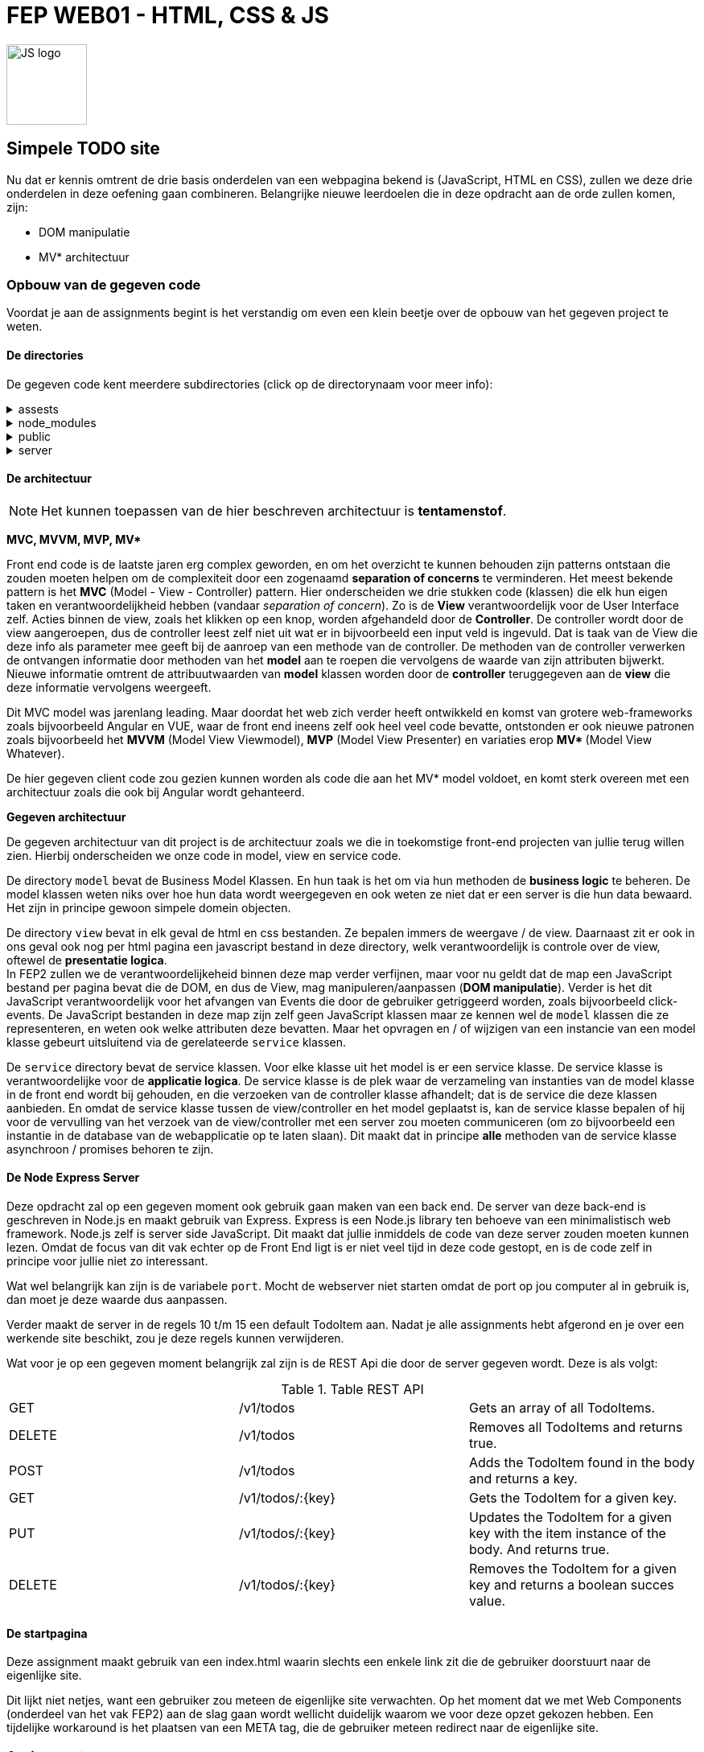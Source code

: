 = FEP WEB01 - HTML, CSS & JS
:icons: font 
ifdef::env-github[]
:tip-caption: :bulb:
:note-caption: :information_source:
:important-caption: :heavy_exclamation_mark:
:caution-caption: :fire:
:warning-caption: :warning:
endif::[]

image::./assets/JavaScript-logo.png[JS logo, 100]

== Simpele TODO site

Nu dat er kennis omtrent de drie basis onderdelen van een webpagina bekend is (JavaScript, HTML en CSS), zullen we deze drie onderdelen in deze oefening gaan combineren.
Belangrijke nieuwe leerdoelen die in deze opdracht aan de orde zullen komen, zijn:

* DOM manipulatie
* MV* architectuur

=== Opbouw van de gegeven code
Voordat je aan de assignments begint is het verstandig om even een klein beetje over de opbouw van het gegeven project te weten.

==== De directories
De gegeven code kent meerdere subdirectories (click op de directorynaam voor meer info):

[%collapsible]
.assests 
=====
Deze directory bevat bestanden die in deze readme gebruikt worden.
=====

[%collapsible]
.node_modules
=====
Project directory waar Node de voor het project geinstalleerde modules bewaard.

NOTE: Het server gedeelte van dit project maakt gebruik van Node.js. Vandaar dat er een node_modules directory aanwezig is. Node.js (server side JavaScript) valt echter buiten de scope van dit vak.

=====

[%collapsible]
.public
=====
Deze directory bevat de bestanden die door de web server public aangeboden worden. Dit zijn dus o.a. de HTML/CSS en JS bestanden.
Dit is dus de directory waarin we gaan werken.

WARNING: Front-end en back-end bestanden horen altijd te worden gescheiden. Dit omdat in principe via de webserver alle bestanden en directories die de publieke bestanden bevatten via het web op te vragen zijn, ook al heb je via de html geen link naar die bestanden gelegd. En uit veiligheidsredenen wil je voorkomen dat iemand een bestand van de backend via het web zou kunnen openen en lezen, want in zulke bestanden zou wellicht ook een aantal usernames en wachtwoorden te vinden kunnen zijn, zoals bijvoorbeeld username en wachtwoord om via de backend de database te kunnen benaderen.

NOTE: In dit vak maken we geen gebruik van tools zoals webpack. Onze bestanden zijn dus niet geoptimaliseerd voor een efficientere hosting.

NOTE: Voor dit project hebben we ervoor gekozen om de publieke bestanden in de map `public` te bewaren. Voor andere projecten zou dat ook een andere directory kunnen zijn. Zo is bij Java EE web applicaties dit meestal de directory `src/main/webapp/resources/` .

=====

[%collapsible]
.server 
=====
Hier vinden we een simpele node express server. Deze is echter niet voor productie bedoeld, maar voor het locaal testen van onze front end is die prima.
Je kunt deze server starten door in de root directory van dit project het commando `npm start` uit te voeren. 
=====

==== De architectuur

NOTE: Het kunnen toepassen van de hier beschreven architectuur is **tentamenstof**.

**MVC, MVVM, MVP, MV* **

Front end code is de laatste jaren erg complex geworden, en om het overzicht te kunnen behouden zijn patterns ontstaan die zouden moeten helpen om de complexiteit door een zogenaamd **separation of concerns** te verminderen. Het meest bekende pattern is het **MVC** (Model - View - Controller) pattern. Hier onderscheiden we drie stukken code (klassen) die elk hun eigen taken en verantwoordelijkheid hebben (vandaar __separation of concern__). Zo is de **View** verantwoordelijk voor de User Interface zelf. Acties binnen de view, zoals het klikken op een knop, worden afgehandeld door de **Controller**. De controller wordt door de view aangeroepen, dus de controller leest zelf niet uit wat er in bijvoorbeeld een input veld is ingevuld. Dat is taak van de View die deze info als parameter mee geeft bij de aanroep van een methode van de controller. De methoden van de controller verwerken de ontvangen informatie door methoden van het **model** aan te roepen die vervolgens de waarde van zijn attributen bijwerkt. Nieuwe informatie omtrent de attribuutwaarden van **model** klassen worden door de **controller** teruggegeven aan de **view** die deze informatie vervolgens weergeeft.

Dit MVC model was jarenlang leading. Maar doordat het web zich verder heeft ontwikkeld en komst van grotere web-frameworks zoals bijvoorbeeld Angular en VUE, waar de front end ineens zelf ook heel veel code bevatte, ontstonden er ook nieuwe patronen zoals bijvoorbeeld het **MVVM** (Model View Viewmodel), **MVP** (Model View Presenter) en variaties erop **MV* ** (Model View Whatever).

De hier gegeven client code zou gezien kunnen worden als code die aan het MV* model voldoet, en komt sterk overeen met een architectuur zoals die ook bij Angular wordt gehanteerd.

**Gegeven architectuur**

De gegeven architectuur van dit project is de architectuur zoals we die in toekomstige front-end projecten van jullie terug willen zien. Hierbij onderscheiden we onze code in model, view en service code.

De directory `model` bevat de Business Model Klassen. En hun taak is het om via hun methoden de *business logic* te beheren. De model klassen weten niks over hoe hun data wordt weergegeven en ook weten ze niet dat er een server is die hun data bewaard. Het zijn in principe gewoon simpele domein objecten.

De directory `view` bevat in elk geval de html en css bestanden. Ze bepalen immers de weergave / de view.
Daarnaast zit er ook in ons geval ook nog per html pagina een javascript bestand in deze directory, welk verantwoordelijk is controle over de view, oftewel de *presentatie logica*. +
In FEP2 zullen we de verantwoordelijkeheid binnen deze map verder verfijnen, maar voor nu geldt dat de map een JavaScript bestand per pagina bevat die de DOM, en dus de View, mag manipuleren/aanpassen (**DOM manipulatie**). Verder is het dit JavaScript verantwoordelijk voor het afvangen van Events die door de gebruiker getriggeerd worden, zoals bijvoorbeeld click-events.
De JavaScript bestanden in deze map zijn zelf geen JavaScript klassen maar ze kennen wel de `model` klassen die ze representeren, en weten ook welke attributen deze bevatten. Maar het opvragen en / of wijzigen van een instancie van een model klasse gebeurt uitsluitend via de gerelateerde `service` klassen.

De `service` directory bevat de service klassen. Voor elke klasse uit het model is er een service klasse. De service klasse is verantwoordelijke voor de *applicatie logica*.
De service klasse is de plek waar de verzameling van instanties van de model klasse in de front end wordt bij gehouden, en die verzoeken van de controller klasse afhandelt; dat is de service die deze klassen aanbieden.
En omdat de service klasse tussen de view/controller en het model geplaatst is, kan de service klasse bepalen of hij voor de vervulling van het verzoek van de view/controller met een server zou moeten communiceren (om zo bijvoorbeeld een instantie in de database van de webapplicatie op te laten slaan).
Dit maakt dat in principe **alle** methoden van de service klasse asynchroon / promises behoren te zijn. 

==== De Node Express Server
Deze opdracht zal op een gegeven moment ook gebruik gaan maken van een back end. De server van deze back-end is geschreven in Node.js en maakt gebruik van Express. Express is een Node.js library ten behoeve van een minimalistisch web framework.
Node.js zelf is server side JavaScript. Dit maakt dat jullie inmiddels de code van deze server zouden moeten kunnen lezen. Omdat de focus van dit vak echter op de Front End ligt is er niet veel tijd in deze code gestopt, en is de code zelf in principe voor jullie niet zo interessant.

Wat wel belangrijk kan zijn is de variabele `port`. Mocht de webserver niet starten omdat de port op jou computer al in gebruik is, dan moet je deze waarde dus aanpassen.

Verder maakt de server in de regels 10 t/m 15 een default TodoItem aan. Nadat je alle assignments hebt afgerond en je over een werkende site beschikt, zou je deze regels kunnen verwijderen.

Wat voor je op een gegeven moment belangrijk zal zijn is de REST Api die door de server gegeven wordt. Deze is als volgt:

.Table REST API
|===
| GET | /v1/todos | Gets an array of all TodoItems.
| DELETE | /v1/todos | Removes all TodoItems and returns true.

| POST | /v1/todos | Adds the TodoItem found in the body and returns a key.
| GET | /v1/todos/:{key} | Gets the TodoItem for a given key.
| PUT | /v1/todos/:{key} | Updates the TodoItem for a given key with the item instance of the body. And returns true.
| DELETE | /v1/todos/:{key} | Removes the TodoItem for a given key and returns a boolean succes value.
|===


==== De startpagina
Deze assignment maakt gebruik van een index.html waarin slechts een enkele link zit die de gebruiker doorstuurt naar de eigenlijke site.

Dit lijkt niet netjes, want een gebruiker zou meteen de eigenlijke site verwachten.
Op het moment dat we met Web Components (onderdeel van het vak FEP2) aan de slag gaan wordt wellicht duidelijk waarom we voor deze opzet gekozen hebben.
Een tijdelijke workaround is het plaatsen van een META tag, die de gebruiker meteen redirect naar de eigenlijke site.



=== Assignments

WARNING: De opdrachten 1 t/m 15 hebben alleen betrekking op de **view**. Pas vanaf opdracht 15 is het nodig dat je code ook de methoden van de **service** erbij betrekt / aan te passen.

. [HTML] Plaats de juiste meta tag in `index.html`, zodat een bezoeker automatisch wordt doorgelinkt naar de `todo.html` pagina, in plaats van dat de gebruiker de link moet klikken. 
link:https://developer.mozilla.org/en-US/docs/Web/HTTP/Redirections[lees: MDN Redirections in HTTP]

. [WEB] In `todo.mjs` vind je een functie `addHeaderAndSubtitle`. Geef hier de DOM manipulatie code die maakt dat er via JavaScript een HTML header wordt toegevoegd. Maak hierbij **GEEN** gebruik van `innerhtml`. Dit omdat innerhtml enerzijds langzaam is en anderzijds deze functie de browser het vaak lastiger maakt om de zo gemanipuleerde pagina opnieuw te renderen.
link:https://developer.mozilla.org/en-US/docs/Learn/JavaScript/Client-side_web_APIs/Manipulating_documents[lees: MDN Maniplulating documents]

. [HTML] Breid de html code van de `todo.html` pagina zodanig uit dat deze met de WAVE tool (welke je in de HTML lessen bent tegen gekomen) geen errors & alerts meer bevat.

. [HTML] Encapsuleer het gegeven **`li`** element in een **`template`** element en verplaats deze template naar net achter de sluiting tag van het **`ul`** element. Deze wijziging zijn we nodig voor de volgende opdrachten.

. [WEB] Voeg een clicklistener toe die de functie `addTaskHandler` uit `todo.mjs` opstart zodra er op de "add task" button wordt geklikt.
link:https://developer.mozilla.org/en-US/docs/Web/API/EventListener[lees: MDN EventListener]

. [WEB] Maak dat de `addTaskHandler` functie (zie `todo.mjs`) de input box uitleest en vervolgens de input box weer leeg maakt (
link:https://developer.mozilla.org/en-US/docs/Web/HTML/Element/input[lees: MDN The Input] en omdat we hier met een input van het `type text` te maken hebben kun je binnen dit artikel doorklikken naar link:https://developer.mozilla.org/en-US/docs/Web/HTML/Element/input/text[MDN: Input type="text"]).

. [WEB] Indien de input box voor de nieuwe task niet leeg is, roep vanuit de `addTaskHandler` de `addTodoItemElement` functie aan zorg ervoor dat die functie de inhoud van de HTML `template` **cloned** en deze clone in de HTML aan het einde van de list (dus binnen de `ul`) toevoegt. (
    zie: link:https://developer.mozilla.org/en-US/docs/Web/HTML/Element/template[MDN The Content Template]
    en: link:https://developer.mozilla.org/en-US/docs/Web/API/Document/createDocumentFragment[MDN createDocumentFragment]
    )

. [WEB] Pas nu de `addTodoItemElement` functie zodanig aan dat de geclonde template eerst inhoudelijk wordt bijgewerkt met de nieuwe task (zie opdracht 6), voordat de clone aan de HTML wordt toegevoegd. (zie nogmaals: link:https://developer.mozilla.org/en-US/docs/Learn/JavaScript/Client-side_web_APIs/Manipulating_documents[lees: MDN Maniplulating documents])

. [WEB] Tot nu toe wordt er alleen een Todo item toegevoegd als je op de "add task" button klikt. Een gebruiker zou echter verwachten dat het drukken van de `enter`-toets binnen het invul veld hetzelfde effect zou moeten hebben. Voeg derhalve nu in `todo.mjs` een nieuwe listener toe die als er in de input box op enter gedrukt wordt (het is dus een keyboard event) ook het item toevoegt. (less: link:https://developer.mozilla.org/en-US/docs/Web/API/KeyboardEvent[MDN KeyboardEvent] maar met name, speciaal voor deze opdracht link:https://developer.mozilla.org/en-US/docs/Web/API/Document/keydown_event[MDN Keydown event]).

. [WEB] Het is onze bedoeling dat een gebruiker door het markeren van een todo item, aan kan geven dat het betreffende item is afgehandeld. We willen hiervoor de checkbox die aan het item voorafgaat gebruiken, die ervoor moet zorgen dat het todo item visueel anders eruit komt te zien dan de items die nog niet af zijn. 
Voeg een ClickListener toe die bij het selecteren van een checkbox de css klasse `todoitem__text--done` aan de text toevoegt resp weer verwijderd. (en wederom vind je de hiervoor benodigde kennis in: link:https://developer.mozilla.org/en-US/docs/Learn/JavaScript/Client-side_web_APIs/Manipulating_documents[lees: MDN Maniplulating documents]). 

NOTE: Let bij deze opdracht goed erop waar je de listener plaatst! 

[start=11]
. [CSS] Pas de CSS aan zodat de todoitem__text--done de text doorstreept in plaats van de kleur te wijzigen (zie link:https://developer.mozilla.org/en-US/docs/Web/CSS/text-decoration[CSS Text decoration]).

. [WEB] Behalve een listener voor de checkbox willen we nu ook een clickListener voor de verwijder button ('X') toevoegen.

. [WEB] Maak dat de Clear button alleen maar enabled is als er ToDo items zijn.

. [WEB] ClickListener toevoegen die met de Clear button alle items verwijderd, nadat eerst een modale dialoogbox getoond wordt die de gebruiker vraagt of die zeker is of de actie will cancelen (zie: link:https://developer.mozilla.org/en-US/docs/Web/HTML/Element/dialog[MDN The Dialog Element])

NOTE: Check dat je nog wel in staat bent om nieuwe items aan te maken.

[start=15]
. [JS] Bekijk de methoden die je de service klasse bied. Pas de functies die door de clickListeners worden getriggered nu zodanig aan, dat deze de wijzigingen doorgeven aan de service klasse.

. [WEB] In opdracht 3 hebben we de pagina met behulp van de WAVE tool op zijn toegankelijkheid getoetst. Echter was de pagina toen nog niet echt dynamisch. De WAVE tool heeft dus alleen de aanwezige DOM elementen kunnen toetsen. Controlleer dat na het toevoegen van meer dan 1 element je pagina nog steeds geen fouten in de WAVE test toont. Indien er nu wel fouten getoond worden analyseer wat maakt dat er nu wel fouten zijn en ervoor niet, en pas je code aan zodat ook bij gebruik van je pagina deze toegankelijk blijft.

. [JS] Pas de methoden van de `todo-service.mjs` nu zodanig aan, dat deze met de server communiceert en zo de wijzigingen door de server worden bijgehouden. 

. [JS] Maak dat als je als gebruiker een wijziging in je todo items aanbrengt deze op een andere bowser ook worden weergegeven zonder dat je daar handmatig een refresh triggerd. Een simpele manier om dit te bereiken is door gebruik te maken van een timer (zie setInterval / setTimeout). Strikt genomen zou een zulke timer een onderdeel van de applicatie logica zijn en dus in de service geplaatst moeten worden, maar voor nu doen we dat even niet en laten we de code hiervoor onderdeel van de controller uitmaken. (zie link:https://developer.mozilla.org/en-US/docs/Web/API/WindowOrWorkerGlobalScope/setTimeout[MDN setTimeout], link:https://developer.mozilla.org/en-US/docs/Web/API/WindowOrWorkerGlobalScope/setInterval[MDN setInterval], link:https://developer.mozilla.org/en-US/docs/Web/API/WindowOrWorkerGlobalScope/clearTimeout[MDN clearTimeout] and link:https://developer.mozilla.org/en-US/docs/Web/API/WindowOrWorkerGlobalScope/clearInterval[MDN clearInterval])
